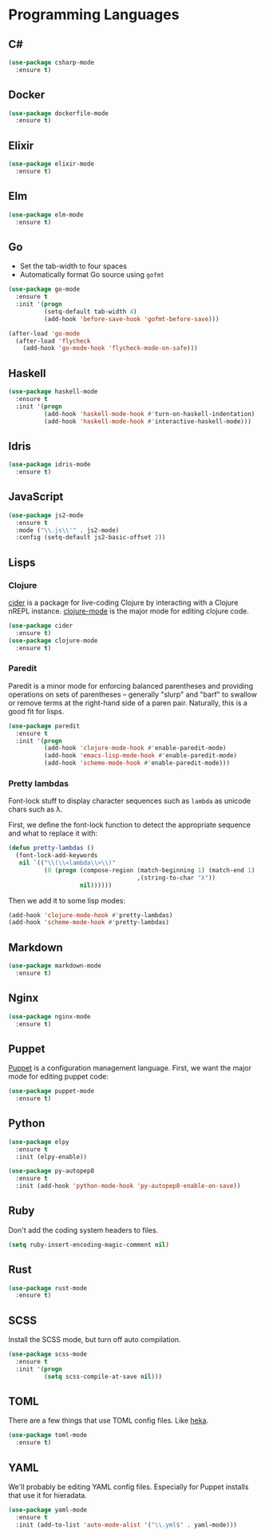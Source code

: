 * Programming Languages
** C#

#+begin_src emacs-lisp
  (use-package csharp-mode
    :ensure t)
#+end_src

** Docker

#+begin_src emacs-lisp
  (use-package dockerfile-mode
    :ensure t)
#+end_src

** Elixir

#+begin_src emacs-lisp
  (use-package elixir-mode
    :ensure t)
#+end_src

** Elm

#+begin_src emacs-lisp
  (use-package elm-mode
    :ensure t)
#+end_src

** Go

   - Set the tab-width to four spaces
   - Automatically format Go source using =gofmt=

#+begin_src emacs-lisp
  (use-package go-mode
    :ensure t
    :init '(progn
            (setq-default tab-width 4)
            (add-hook 'before-save-hook 'gofmt-before-save)))

  (after-load 'go-mode
    (after-load 'flycheck
      (add-hook 'go-mode-hook 'flycheck-mode-on-safe)))
#+end_src

** Haskell

#+begin_src emacs-lisp
  (use-package haskell-mode
    :ensure t
    :init '(progn
            (add-hook 'haskell-mode-hook #'turn-on-haskell-indentation)
            (add-hook 'haskell-mode-hook #'interactive-haskell-mode)))
#+end_src

** Idris

#+begin_src emacs-lisp
  (use-package idris-mode
    :ensure t)
#+end_src

** JavaScript

#+begin_src emacs-lisp
  (use-package js2-mode
    :ensure t
    :mode ("\\.js\\'" . js2-mode)
    :config (setq-default js2-basic-offset 2))
#+end_src

** Lisps
*** Clojure

   [[https://github.com/clojure-emacs/cider][cider]] is a package for live-coding Clojure by interacting with a
   Clojure nREPL instance.  [[https://github.com/clojure-emacs/clojure-mode][clojure-mode]] is the major mode for editing
   clojure code.

#+begin_src emacs-lisp
  (use-package cider
    :ensure t)
  (use-package clojure-mode
    :ensure t)
#+end_src

*** Paredit

   Paredit is a minor mode for enforcing balanced parentheses and
   providing operations on sets of parentheses -- generally "slurp"
   and "barf" to swallow or remove terms at the right-hand side of a
   paren pair.  Naturally, this is a good fit for lisps.

#+begin_src emacs-lisp
  (use-package paredit
    :ensure t
    :init '(progn
            (add-hook 'clojure-mode-hook #'enable-paredit-mode)
            (add-hook 'emacs-lisp-mode-hook #'enable-paredit-mode)
            (add-hook 'scheme-mode-hook #'enable-paredit-mode)))
#+end_src

*** Pretty lambdas

   Font-lock stuff to display character sequences such as =lambda= as
   unicode chars such as λ.

   First, we define the font-lock function to detect the appropriate
   sequence and what to replace it with:

#+begin_src emacs-lisp
  (defun pretty-lambdas ()
    (font-lock-add-keywords
     nil `(("\\(\\<lambda\\>\\)"
            (0 (progn (compose-region (match-beginning 1) (match-end 1)
                                      ,(string-to-char "λ"))
                      nil))))))
#+end_src

   Then we add it to some lisp modes:

#+begin_src emacs-lisp
  (add-hook 'clojure-mode-hook #'pretty-lambdas)
  (add-hook 'scheme-mode-hook #'pretty-lambdas)
#+end_src

** Markdown

#+begin_src emacs-lisp
  (use-package markdown-mode
    :ensure t)
#+end_src

** Nginx

#+begin_src emacs-lisp
  (use-package nginx-mode
    :ensure t)
#+end_src

** Puppet

  [[https://docs.puppetlabs.com/puppet/][Puppet]] is a configuration management language.  First, we want the
  major mode for editing puppet code:

#+begin_src emacs-lisp
  (use-package puppet-mode
    :ensure t)
#+end_src

** Python

#+begin_src emacs-lisp
  (use-package elpy
    :ensure t
    :init (elpy-enable))

  (use-package py-autopep8
    :ensure t
    :init (add-hook 'python-mode-hook 'py-autopep8-enable-on-save))
#+end_src

** Ruby

   Don't add the coding system headers to files.

#+begin_src emacs-lisp
  (setq ruby-insert-encoding-magic-comment nil)
#+end_src

** Rust

#+begin_src emacs-lisp
  (use-package rust-mode
    :ensure t)
#+end_src

** SCSS

   Install the SCSS mode, but turn off auto compilation.

#+begin_src emacs-lisp
  (use-package scss-mode
    :ensure t
    :init '(progn
            (setq scss-compile-at-save nil)))
#+end_src

** TOML

   There are a few things that use TOML config files. Like [[https://hekad.readthedocs.org/][heka]].

#+begin_src emacs-lisp
  (use-package toml-mode
    :ensure t)
#+end_src

** YAML

   We'll probably be editing YAML config files. Especially for Puppet
   installs that use it for hieradata.

#+begin_src emacs-lisp
  (use-package yaml-mode
    :ensure t
    :init (add-to-list 'auto-mode-alist '("\\.yml$" . yaml-mode)))
#+end_src
